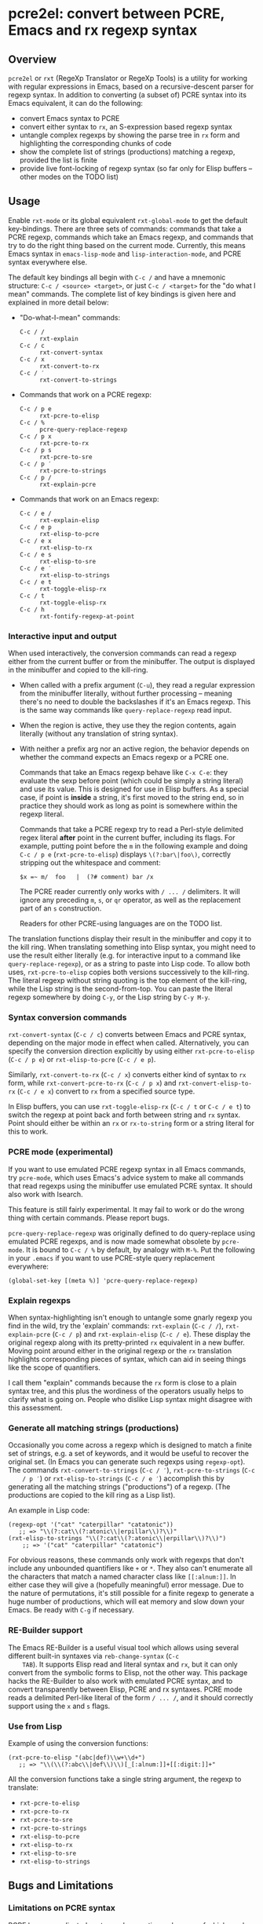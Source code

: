 * pcre2el: convert between PCRE, Emacs and rx regexp syntax

** Overview
   =pcre2el= or =rxt= (RegeXp Translator or RegeXp Tools) is a utility
   for working with regular expressions in Emacs, based on a
   recursive-descent parser for regexp syntax. In addition to
   converting (a subset of) PCRE syntax into its Emacs equivalent, it
   can do the following:

   - convert Emacs syntax to PCRE
   - convert either syntax to =rx=, an S-expression based regexp
     syntax
   - untangle complex regexps by showing the parse tree in =rx= form
     and highlighting the corresponding chunks of code
   - show the complete list of strings (productions) matching a
     regexp, provided the list is finite
   - provide live font-locking of regexp syntax (so far only for
     Elisp buffers -- other modes on the TODO list)

** Usage
   Enable =rxt-mode= or its global equivalent =rxt-global-mode=
   to get the default key-bindings. There are three sets of commands:
   commands that take a PCRE regexp, commands which take an Emacs
   regexp, and commands that try to do the right thing based on the
   current mode. Currently, this means Emacs syntax in
   =emacs-lisp-mode= and =lisp-interaction-mode=, and PCRE syntax
   everywhere else.

   The default key bindings all begin with =C-c /= and have a mnemonic
   structure: =C-c / <source> <target>=, or just =C-c / <target>= for
   the "do what I mean" commands. The complete list of key bindings is
   given here and explained in more detail below:

   - "Do-what-I-mean" commands:
     - =C-c / /= :: =rxt-explain=
     - =C-c / c= :: =rxt-convert-syntax=
     - =C-c / x= :: =rxt-convert-to-rx=
     - =C-c / ′= :: =rxt-convert-to-strings=

   - Commands that work on a PCRE regexp:
     - =C-c / p e= :: =rxt-pcre-to-elisp=
     - =C-c / %= :: =pcre-query-replace-regexp=
     - =C-c / p x= :: =rxt-pcre-to-rx=
     - =C-c / p s= :: =rxt-pcre-to-sre=
     - =C-c / p ′= :: =rxt-pcre-to-strings=
     - =C-c / p /= :: =rxt-explain-pcre=

   - Commands that work on an Emacs regexp:
     - =C-c / e /= :: =rxt-explain-elisp=
     - =C-c / e p= :: =rxt-elisp-to-pcre=
     - =C-c / e x= :: =rxt-elisp-to-rx=
     - =C-c / e s= :: =rxt-elisp-to-sre=
     - =C-c / e ′= :: =rxt-elisp-to-strings=
     - =C-c / e t= :: =rxt-toggle-elisp-rx=
     - =C-c / t= :: =rxt-toggle-elisp-rx=
     - =C-c / h= :: =rxt-fontify-regexp-at-point=

*** Interactive input and output
    When used interactively, the conversion commands can read a regexp
    either from the current buffer or from the minibuffer. The output
    is displayed in the minibuffer and copied to the kill-ring.

    - When called with a prefix argument (=C-u=), they read a regular
      expression from the minibuffer literally, without further
      processing -- meaning there's no need to double the backslashes if
      it's an Emacs regexp.  This is the same way commands like
      =query-replace-regexp= read input.

    - When the region is active, they use they the region contents,
      again literally (without any translation of string syntax).

    - With neither a prefix arg nor an active region, the behavior
      depends on whether the command expects an Emacs regexp or
      a PCRE one.

      Commands that take an Emacs regexp behave like =C-x C-e=: they
      evaluate the sexp before point (which could be simply a string
      literal) and use its value. This is designed for use in Elisp
      buffers. As a special case, if point is *inside* a string, it's
      first moved to the string end, so in practice they should work
      as long as point is somewhere within the regexp literal.

      Commands that take a PCRE regexp try to read a Perl-style
      delimited regex literal *after* point in the current buffer,
      including its flags. For example, putting point before the =m=
      in the following example and doing =C-c / p e=
      (=rxt-pcre-to-elisp=) displays =\(?:bar\|foo\)=, correctly
      stripping out the whitespace and comment:

      : $x =~ m/  foo   |  (?# comment) bar /x

      The PCRE reader currently only works with =/ ... /= delimiters. It
      will ignore any preceding =m=, =s=, or =qr= operator, as well as
      the replacement part of an =s= construction.

      Readers for other PCRE-using languages are on the TODO list.

    The translation functions display their result in the minibuffer
    and copy it to the kill ring. When translating something into
    Elisp syntax, you might need to use the result either literally
    (e.g. for interactive input to a command like
    =query-replace-regexp=), or as a string to paste into Lisp code.
    To allow both uses, =rxt-pcre-to-elisp= copies both versions
    successively to the kill-ring. The literal regexp without string
    quoting is the top element of the kill-ring, while the Lisp string
    is the second-from-top. You can paste the literal regexp somewhere
    by doing =C-y=, or the Lisp string by =C-y M-y=.

*** Syntax conversion commands
    =rxt-convert-syntax= (=C-c / c=) converts between Emacs and PCRE
    syntax, depending on the major mode in effect when called.
    Alternatively, you can specify the conversion direction explicitly
    by using either =rxt-pcre-to-elisp= (=C-c / p e=) or
    =rxt-elisp-to-pcre= (=C-c / e p=).

    Similarly, =rxt-convert-to-rx= (=C-c / x=) converts either kind of
    syntax to =rx= form, while =rxt-convert-pcre-to-rx= (=C-c / p x=)
    and =rxt-convert-elisp-to-rx= (=C-c / e x=) convert to =rx= from a
    specified source type.

    In Elisp buffers, you can use =rxt-toggle-elisp-rx= (=C-c / t= or
    =C-c / e t=) to switch the regexp at point back and forth between
    string and =rx= syntax. Point should either be within an =rx= or
    =rx-to-string= form or a string literal for this to work.

*** PCRE mode (experimental)
    If you want to use emulated PCRE regexp syntax in all Emacs
    commands, try =pcre-mode=, which uses Emacs's advice system to
    make all commands that read regexps using the minibuffer use
    emulated PCRE syntax.  It should also work with Isearch.

    This feature is still fairly experimental.  It may fail to work or
    do the wrong thing with certain commands.  Please report bugs.

    =pcre-query-replace-regexp= was originally defined to do
    query-replace using emulated PCRE regexps, and is now made
    somewhat obsolete by =pcre-mode=.  It is bound to =C-c / %= by
    default, by analogy with =M-%=.  Put the following in your
    =.emacs= if you want to use PCRE-style query replacement
    everywhere:

    : (global-set-key [(meta %)] 'pcre-query-replace-regexp)

*** Explain regexps
    When syntax-highlighting isn't enough to untangle some gnarly
    regexp you find in the wild, try the 'explain' commands:
    =rxt-explain= (=C-c / /=), =rxt-explain-pcre= (=C-c / p=) and
    =rxt-explain-elisp= (=C-c / e=). These display the original regexp
    along with its pretty-printed =rx= equivalent in a new buffer.
    Moving point around either in the original regexp or the =rx=
    translation highlights corresponding pieces of syntax, which can
    aid in seeing things like the scope of quantifiers.

    I call them "explain" commands because the =rx= form is close to a
    plain syntax tree, and this plus the wordiness of the operators
    usually helps to clarify what is going on.  People who dislike
    Lisp syntax might disagree with this assessment.

*** Generate all matching strings (productions)
    Occasionally you come across a regexp which is designed to match a
    finite set of strings, e.g. a set of keywords, and it would be
    useful to recover the original set. (In Emacs you can generate
    such regexps using =regexp-opt=). The commands
    =rxt-convert-to-strings= (=C-c / ′=), =rxt-pcre-to-strings= (=C-c
    / p ′=) or =rxt-elisp-to-strings= (=C-c / e ′=) accomplish this by
    generating all the matching strings ("productions") of a regexp.
    (The productions are copied to the kill ring as a Lisp list).

    An example in Lisp code:

   : (regexp-opt '("cat" "caterpillar" "catatonic"))
   :    ;; => "\\(?:cat\\(?:atonic\\|erpillar\\)?\\)"
   : (rxt-elisp-to-strings "\\(?:cat\\(?:atonic\\|erpillar\\)?\\)")
   :     ;; => '("cat" "caterpillar" "catatonic")

    For obvious reasons, these commands only work with regexps that
    don't include any unbounded quantifiers like =+= or =*=. They also
    can't enumerate all the characters that match a named character
    class like =[[:alnum:]]=. In either case they will give a (hopefully
    meaningful) error message. Due to the nature of permutations, it's
    still possible for a finite regexp to generate a huge number of
    productions, which will eat memory and slow down your Emacs. Be
    ready with =C-g= if necessary.

*** RE-Builder support
    The Emacs RE-Builder is a useful visual tool which allows using
    several different built-in syntaxes via =reb-change-syntax= (=C-c
    TAB=). It supports Elisp read and literal syntax and =rx=, but it
    can only convert from the symbolic forms to Elisp, not the other
    way. This package hacks the RE-Builder to also work with emulated
    PCRE syntax, and to convert transparently between Elisp, PCRE and
    rx syntaxes. PCRE mode reads a delimited Perl-like literal of the
    form =/ ... /=, and it should correctly support using the =x= and
    =s= flags.
    
*** Use from Lisp

   Example of using the conversion functions:
   : (rxt-pcre-to-elisp "(abc|def)\\w+\\d+")
   :    ;; => "\\(\\(?:abc\\|def\\)\\)[_[:alnum:]]+[[:digit:]]+"

   All the conversion functions take a single string argument, the
   regexp to translate:

   - =rxt-pcre-to-elisp=   
   - =rxt-pcre-to-rx=
   - =rxt-pcre-to-sre=
   - =rxt-pcre-to-strings=
   - =rxt-elisp-to-pcre=
   - =rxt-elisp-to-rx=
   - =rxt-elisp-to-sre=
   - =rxt-elisp-to-strings=
    
** Bugs and Limitations
*** Limitations on PCRE syntax
    PCRE has a complicated syntax and semantics, only some of which
    can be translated into Elisp. The following subset of PCRE should
    be correctly parsed and converted:
    
    - parenthesis grouping =( .. )=, including shy matches =(?: ... )=
    - backreferences (various syntaxes), but only up to 9 per expression    
    - alternation =|=
    - greedy and non-greedy quantifiers =*=, =*?=, =+=, =+?=, =?= and =??=
      (all of which are the same in Elisp as in PCRE)
    - numerical quantifiers ={M,N}=
    - beginning/end of string =\A=, =\Z=
    - string quoting =\Q .. \E=
    - word boundaries =\b=, =\B= (these are the same in Elisp)
    - single character escapes =\a=, =\c=, =\e=, =\f=, =\n=, =\r=,
      =\t=, =\x=, and =\octal digits= (but see below about non-ASCII
      characters)
    - character classes =[...]= including Posix escapes
    - character classes =\d=, =\D=, =\h=, =\H=, =\s=, =\S=, =\v=, =\V=
      both within character class brackets and outside
    - word and non-word characters =\w= and =\W=
      (Emacs has the same syntax, but its meaning is different)
    - =s= (single line) and =x= (extended syntax) flags, in regexp
      literals, or set within the expression via =(?xs-xs)= or =(?xs-xs:
      .... )= syntax
    - comments =(?# ... )=
    
    Most of the more esoteric PCRE features can't really be supported
    by simple translation to Elisp regexps. These include the
    different lookaround assertions, conditionals, and the
    "backtracking control verbs" =(* ...)= . OTOH, there are a few
    other syntaxes which are currently unsupported and possibly could be:

    - =\L=, =\U=, =\l=, =\u= case modifiers
    - =\g{...}= backreferences
  
*** Other limitations
   - The order of alternatives and characters in char classes
     sometimes gets shifted around, which is annoying.
   - Although the string parser tries to interpret PCRE's octal and
     hexadecimal escapes correctly, there are problems with matching
     8-bit characters that I don't use enough to properly understand,
     e.g.:
     : (string-match-p (rxt-pcre-to-elisp "\\377") "\377") => nil
     A fix for this would be welcome.

   - Most of PCRE's rules for how =^=, =\A=, =$= and =\Z= interact
     with newlines are not implemented, since they seem less relevant
     to Emacs's buffer-oriented rather than line-oriented model.
     However, the different meanings of the =.= metacharacter *are*
     implemented (it matches newlines with the =/s= flag, but not
     otherwise).

   - Not currently namespace clean (both =rxt-= and a couple of
     =pcre-= functions).

*** TODO:
   - Python-specific extensions to PCRE?
   - Language-specific stuff to enable regexp font-locking and
     explaining in different modes. Each language would need two
     functions, which could be kept in an alist:

     1. A function to read PCRE regexps, taking the string syntax into
        account. E.g., Python has single-quoted, double-quoted and raw
        strings, each with different quoting rules.  PHP has the kind
        of belt-and-suspenders solution you would expect: regexps are
        in strings, /and/ you have to include the =/ ...  /=
        delimiters!  Duh.

     2. A function to copy faces back from the parsed string to the
        original buffer text. This has to recognize any escape
        sequences so they can be treated as a single character.


** Internal details
   Internally, =rxt= defines an abstract syntax tree data type for
   regular expressions, parsers for Elisp and PCRE syntax, and
   "unparsers" from to PCRE, rx, and SRE syntax. Converting from a
   parsed syntax tree to Elisp syntax is a two-step process: first
   convert to =rx= form, then let =rx-to-string= do the heavy lifting.
   See =rxt-parse-re=, =rxt-adt->pcre=, =rxt-adt->rx=, and
   =rxt-adt->sre=, and the section beginning "Regexp ADT" in
   pcre2el.el for details.

   This code is partially based on Olin Shivers' reference SRE
   implementation in scsh, although it is simplified in some respects
   and extended in others. See =scsh/re.scm=, =scsh/spencer.scm= and
   =scsh/posixstr.scm= in the =scsh= source tree for details. In
   particular, =pcre2el= steals the idea of an abstract data type for
   regular expressions and the general structure of the string regexp
   parser and unparser. The data types for character sets are extended
   in order to support symbolic translation between character set
   expressions without assuming a small (Latin1) character set. The
   string parser is also extended to parse a bigger variety of
   constructions, including POSIX character classes and various Emacs
   and Perl regexp assertions. Otherwise, only the bare minimum of
   scsh's abstract data type is implemented.

** Soapbox
   Emacs regexps have their annoyances, but it is worth getting used
   to them. The Emacs assertions for word boundaries, symbol
   boundaries, and syntax classes depending on the syntax of the mode
   in effect are especially useful. (PCRE has =\b= for word-boundary,
   but AFAIK it doesn't have separate assertions for beginning-of-word
   and end-of-word). Other things that might be done with huge regexps
   in other languages can be expressed more understandably in Elisp
   using combinations of `save-excursion' with the various searches
   (regexp, literal, skip-syntax-forward, sexp-movement functions,
   etc.).

   There's not much point in using =rxt-pcre-to-elisp= to use PCRE
   notation in a Lisp program you're going to maintain, since you
   still have to double all the backslashes.  Better to just use the
   converted result (or better yet, the =rx= form).

** History and acknowledgments
   This was originally created out of an answer to a stackoverflow
   question:
   http://stackoverflow.com/questions/9118183/elisp-mechanism-for-converting-pcre-regexps-to-emacs-regexps

   Thanks to:

   - Wes Hardaker (hardaker) for the initial inspiration and
     subsequent hacking
   - priyadarshan for requesting RX/SRE support
   - Daniel Colascione (dcolascione) for a patch to support Emacs's
     explicitly-numbered match groups
   - Aaron Meurer (asmeurer) for requesting Isearch support
   - Philippe Vaucher (silex) for a patch to support
     =ibuffer-do-replace-regexp= in PCRE mode
